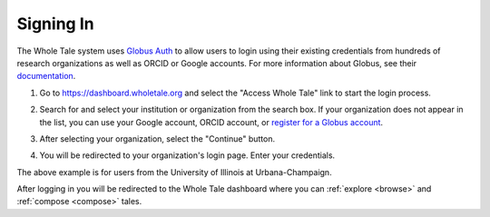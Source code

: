 .. _sign_in:

Signing In
==========

The Whole Tale system uses `Globus Auth <https://www.globus.org/platform>`_ to allow users to login using their existing credentials from hundreds of research organizations as well as ORCID or Google accounts. For more information about Globus, see their `documentation <https://docs.globus.org/how-to/get-started/>`_.

1. Go to https://dashboard.wholetale.org and select the "Access Whole Tale" link to start the login process.

.. image:: images/sign_in/landing_page.png
     :align: center
     :scale: 70%

2. Search for and select your institution or organization from the search box.  If your organization does not appear in the list, you can use your Google account, ORCID account, or `register for a Globus account <https://www.globusid.org/create>`_.

.. image:: images/sign_in/organization_search.png
     :align: center
     :scale: 70%

3. After selecting your organization, select the "Continue" button.

.. image:: images/sign_in/organization_selection.png
     :align: center
     :scale: 70%

4. You will be redirected to your organization's login page. Enter your credentials.

.. image:: images/sign_in/organization_login.png
     :align: center
     :scale: 70%

The above example is for users from the University of Illinois at Urbana-Champaign.

After logging in you will be redirected to the Whole Tale dashboard where you can :ref:`explore <browse>` and :ref:`compose <compose>` tales.
